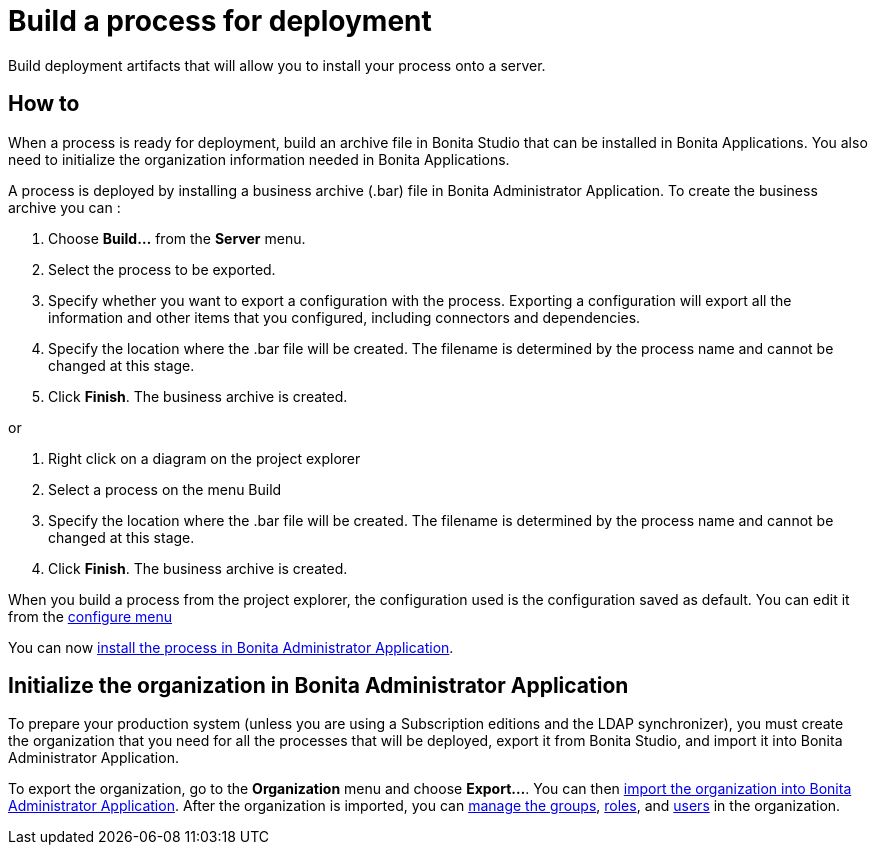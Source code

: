 = Build a process for deployment
:description: Build deployment artifacts that will allow you to install your process onto a server.

Build deployment artifacts that will allow you to install your process onto a server.

== How to

When a process is ready for deployment, build an archive file in Bonita Studio that can be installed in Bonita Applications.
You also need to initialize the organization information needed in Bonita Applications.

A process is deployed by installing a business archive (.bar) file in Bonita Administrator Application.
To create the business archive you can :

. Choose *Build...* from the *Server* menu.
. Select the process to be exported.
. Specify whether you want to export a configuration with the process.
Exporting a configuration will export all the information and other items that you configured, including connectors and dependencies.
. Specify the location where the .bar file will be created. The filename is determined by the process name and cannot be changed at this stage.
. Click *Finish*. The business archive is created.

or

. Right click on a diagram on the project explorer
. Select a process on the menu Build
. Specify the location where the .bar file will be created. The filename is determined by the process name and cannot be changed at this stage.
. Click *Finish*. The business archive is created.

When you build a process from the project explorer, the configuration used is the configuration saved as default. You can edit it from the xref:configuring-a-process.adoc[configure menu]

You can now xref:processes.adoc[install the process in Bonita Administrator Application].

== Initialize the organization in Bonita Administrator Application

To prepare your production system (unless you are using a Subscription editions and the LDAP synchronizer),
you must create the organization that you need for all the processes that will be deployed, export it from Bonita Studio,
and import it into Bonita Administrator Application.

To export the organization, go to the *Organization* menu and choose *Export...*. You
can then xref:import-export-an-organization.adoc[import the organization into Bonita Administrator Application]. After the organization is imported,
you can xref:group.adoc[manage the groups], xref:role.adoc[roles], and xref:manage-a-user.adoc[users] in the organization.
